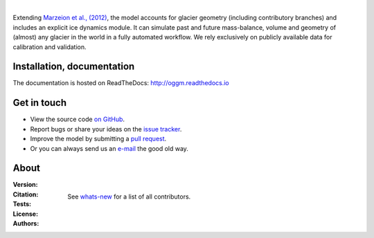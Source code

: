 .. image:: docs/_static/logo.png

|


Extending `Marzeion et al., (2012)`_, the model accounts for glacier geometry 
(including contributory branches) and includes an explicit ice dynamics module.
It can simulate past and future mass-balance, volume and geometry of (almost)
any glacier in the world in a fully automated workflow. We rely exclusively on
publicly available data for calibration and validation.

.. _Marzeion et al., (2012): http://www.the-cryosphere.net/6/1295/2012/tc-6-1295-2012.html


.. image:: docs/_static/ex_tasman.jpg


Installation, documentation
---------------------------

The documentation is hosted on ReadTheDocs: http://oggm.readthedocs.io


Get in touch
------------

- View the source code `on GitHub`_.
- Report bugs or share your ideas on the `issue tracker`_.
- Improve the model by submitting a `pull request`_.
- Or you can always send us an `e-mail`_ the good old way.

.. _e-mail: info@oggm.org
.. _on GitHub: https://github.com/OGGM/oggm
.. _issue tracker: https://github.com/OGGM/oggm/issues
.. _pull request: https://github.com/OGGM/oggm/pulls


About
-----

:Version:
    .. image:: https://img.shields.io/pypi/v/oggm.svg
        :target: https://pypi.python.org/pypi/oggm
        :alt: Pypi version
        
    .. image:: https://img.shields.io/pypi/pyversions/oggm.svg
        :target: https://pypi.python.org/pypi/oggm
        :alt: Supported python versions

:Citation:
    .. image:: https://img.shields.io/badge/Citation-GMD%20paper-orange.svg
        :target: https://www.geosci-model-dev-discuss.net/gmd-2018-9/
        :alt: GMD Paper

    .. image:: https://zenodo.org/badge/43965645.svg
        :target: https://zenodo.org/badge/latestdoi/43965645
        :alt: Zenodo

:Tests:       
    .. image:: https://coveralls.io/repos/github/OGGM/oggm/badge.svg?branch=master
        :target: https://coveralls.io/github/OGGM/oggm?branch=master
        :alt: Code coverage

    .. image:: https://travis-ci.org/OGGM/oggm.svg?branch=master
        :target: https://travis-ci.org/OGGM/oggm
        :alt: Linux build status

    .. image:: https://ci.appveyor.com/api/projects/status/alealh9rxmqgd3nm/branch/master?svg=true
        :target: https://ci.appveyor.com/project/fmaussion/oggm
        :alt: Windows-conda build status

    .. image:: https://readthedocs.org/projects/oggm/badge/?version=latest
        :target: http://oggm.readthedocs.org/en/latest/?badge=latest
        :alt: Documentation status

:License:
    .. image:: https://img.shields.io/pypi/l/oggm.svg
        :target: http://www.gnu.org/licenses/gpl-3.0.en.html
        :alt: GNU GPLv3 license

:Authors:

    See `whats-new`_ for a list of all contributors.

    .. _whats-new: http://oggm.readthedocs.org/en/latest/whats-new.html
